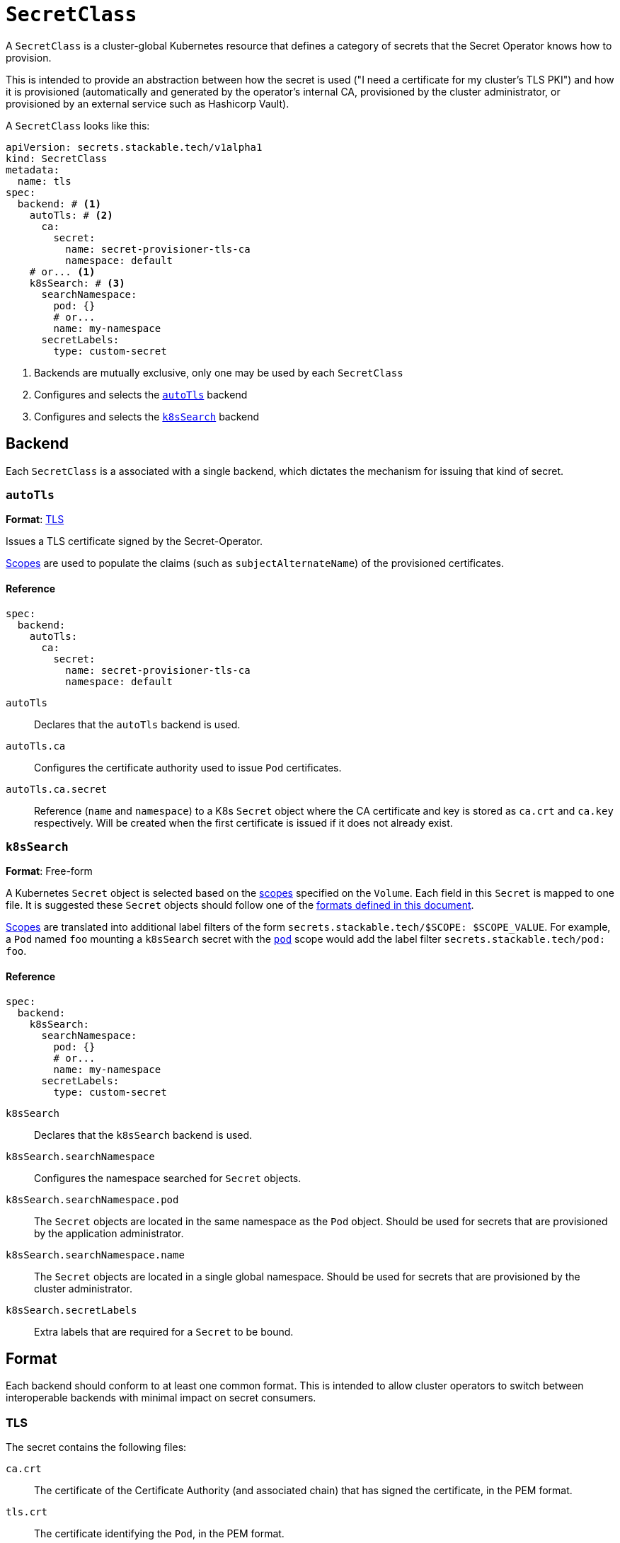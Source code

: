 = `SecretClass`

A `SecretClass` is a cluster-global Kubernetes resource that defines a category of secrets that the Secret Operator knows how to provision.

This is intended to provide an abstraction between how the secret is used ("I need a certificate for my cluster's TLS PKI") and how
it is provisioned (automatically and generated by the operator's internal CA, provisioned by the cluster administrator, or provisioned by an
external service such as Hashicorp Vault).

A `SecretClass` looks like this:

[source,yaml]
----
apiVersion: secrets.stackable.tech/v1alpha1
kind: SecretClass
metadata:
  name: tls
spec:
  backend: # <1>
    autoTls: # <2>
      ca:
        secret:
          name: secret-provisioner-tls-ca
          namespace: default
    # or... <1>
    k8sSearch: # <3>
      searchNamespace:
        pod: {}
        # or...
        name: my-namespace
      secretLabels:
        type: custom-secret
----
<1> Backends are mutually exclusive, only one may be used by each `SecretClass`
<2> Configures and selects the xref:#backend-autotls[] backend
<3> Configures and selects the xref:#backend-k8ssearch[] backend

[#backend]
== Backend

Each `SecretClass` is a associated with a single backend, which dictates the mechanism for issuing that kind of secret.

[#backend-autotls]
=== `autoTls`

*Format*: xref:#format-tls[]

Issues a TLS certificate signed by the Secret-Operator.

xref:scope.adoc[Scopes] are used to populate the claims (such as `subjectAlternateName`) of the provisioned certificates.

==== Reference

[source,yaml]
----
spec:
  backend:
    autoTls:
      ca:
        secret:
          name: secret-provisioner-tls-ca
          namespace: default
----

`autoTls`:: Declares that the `autoTls` backend is used.
`autoTls.ca`:: Configures the certificate authority used to issue `Pod` certificates.
`autoTls.ca.secret`:: Reference (`name` and `namespace`) to a K8s `Secret` object where the CA certificate and key is stored as `ca.crt`
                      and `ca.key` respectively. Will be created when the first certificate is issued if it does not already exist.

[#backend-k8ssearch]
=== `k8sSearch`

*Format*: Free-form

A Kubernetes `Secret` object is selected based on the xref:scope.adoc[scopes] specified on the `Volume`. Each field in this `Secret` is mapped
to one file. It is suggested these `Secret` objects should follow one of the xref:#format[formats defined in this document].

xref:scope.adoc[Scopes] are translated into additional label filters of the form `secrets.stackable.tech/$SCOPE: $SCOPE_VALUE`.
For example, a `Pod` named `foo` mounting a `k8sSearch` secret with the xref:scope.adoc#pod[`pod`] scope would add the label filter
`secrets.stackable.tech/pod: foo`.

==== Reference

[source,yaml]
----
spec:
  backend:
    k8sSearch:
      searchNamespace:
        pod: {}
        # or...
        name: my-namespace
      secretLabels:
        type: custom-secret
----

`k8sSearch`:: Declares that the `k8sSearch` backend is used.
`k8sSearch.searchNamespace`:: Configures the namespace searched for `Secret` objects.
`k8sSearch.searchNamespace.pod`:: The `Secret` objects are located in the same namespace as the `Pod` object. Should be used
                                  for secrets that are provisioned by the application administrator.
`k8sSearch.searchNamespace.name`:: The `Secret` objects are located in a single global namespace. Should be used for secrets
                                   that are provisioned by the cluster administrator.
`k8sSearch.secretLabels`:: Extra labels that are required for a `Secret` to be bound.

[#format]
== Format

Each backend should conform to at least one common format. This is intended to allow cluster operators to switch between interoperable backends with
minimal impact on secret consumers.

[#format-tls]
=== TLS

The secret contains the following files:

`ca.crt`:: The certificate of the Certificate Authority (and associated chain) that has signed the certificate, in the PEM format.
`tls.crt`:: The certificate identifying the `Pod`, in the PEM format.
`tls.key`:: The private key corresponding to `tls.crt`, in the PEM format.
